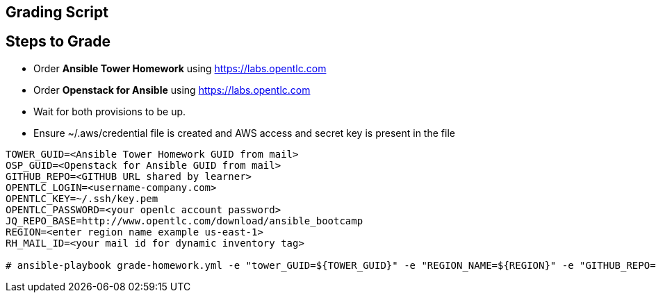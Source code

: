 == Grading Script

== Steps to Grade

* Order *Ansible Tower Homework* using https://labs.opentlc.com
* Order *Openstack for Ansible* using https://labs.opentlc.com
* Wait for both provisions to be up.
* Ensure ~/.aws/credential file is created and AWS access and secret key is present in the file 


[source,text]
----
TOWER_GUID=<Ansible Tower Homework GUID from mail>
OSP_GUID=<Openstack for Ansible GUID from mail>
GITHUB_REPO=<GITHUB URL shared by learner>
OPENTLC_LOGIN=<username-company.com>
OPENTLC_KEY=~/.ssh/key.pem
OPENTLC_PASSWORD=<your openlc account password>
JQ_REPO_BASE=http://www.opentlc.com/download/ansible_bootcamp
REGION=<enter region name example us-east-1>
RH_MAIL_ID=<your mail id for dynamic inventory tag>

# ansible-playbook grade-homework.yml -e "tower_GUID=${TOWER_GUID}" -e "REGION_NAME=${REGION}" -e "GITHUB_REPO=${GITHUB_REPO}" -u ${OPENTLC_LOGIN} --private-key=${OPENTLC_KEY} -e osp_GUID=${OSP_GUID} -e "opentlc_login=${OPENTLC_LOGIN}" -e jq_repo_base=${JQ_REPO_BASE} -e opentlc_password=${OPENTLC_PASSWORD} -e EMAIL=${RH_MAIL_ID} -e opentlc_key=${OPENTLC_KEY}
----
